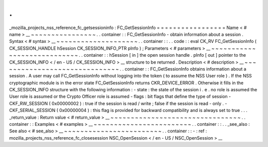 .
.
_mozilla_projects_nss_reference_fc_getsessioninfo
:
FC_GetSessionInfo
=
=
=
=
=
=
=
=
=
=
=
=
=
=
=
=
=
Name
<
#
name
>
__
~
~
~
~
~
~
~
~
~
~
~
~
~
~
~
~
.
.
container
:
:
FC_GetSessionInfo
-
obtain
information
about
a
session
.
Syntax
<
#
syntax
>
__
~
~
~
~
~
~
~
~
~
~
~
~
~
~
~
~
~
~
~
~
.
.
container
:
:
.
.
code
:
:
eval
CK_RV
FC_GetSessionInfo
(
CK_SESSION_HANDLE
hSession
CK_SESSION_INFO_PTR
pInfo
)
;
Parameters
<
#
parameters
>
__
~
~
~
~
~
~
~
~
~
~
~
~
~
~
~
~
~
~
~
~
~
~
~
~
~
~
~
~
.
.
container
:
:
hSession
[
in
]
the
open
session
handle
.
pInfo
[
out
]
pointer
to
the
CK_SESSION_INFO
<
/
en
-
US
/
CK_SESSION_INFO
>
__
structure
to
be
returned
.
Description
<
#
description
>
__
~
~
~
~
~
~
~
~
~
~
~
~
~
~
~
~
~
~
~
~
~
~
~
~
~
~
~
~
~
~
.
.
container
:
:
FC_GetSessionInfo
obtains
information
about
a
session
.
A
user
may
call
FC_GetSessionInfo
without
logging
into
the
token
(
to
assume
the
NSS
User
role
)
.
If
the
NSS
cryptographic
module
is
in
the
error
state
FC_GetSessionInfo
returns
CKR_DEVICE_ERROR
.
Otherwise
it
fills
in
the
CK_SESSION_INFO
structure
with
the
following
information
:
-
state
:
the
state
of
the
session
i
.
e
.
no
role
is
assumed
the
User
role
is
assumed
or
the
Crypto
Officer
role
is
assumed
-
flags
:
bit
flags
that
define
the
type
of
session
-
CKF_RW_SESSION
(
0x00000002
)
:
true
if
the
session
is
read
/
write
;
false
if
the
session
is
read
-
only
.
-
CKF_SERIAL_SESSION
(
0x00000004
)
:
this
flag
is
provided
for
backward
compatibility
and
is
always
set
to
true
.
.
.
_return_value
:
Return
value
<
#
return_value
>
__
~
~
~
~
~
~
~
~
~
~
~
~
~
~
~
~
~
~
~
~
~
~
~
~
~
~
~
~
~
~
~
~
.
.
container
:
:
Examples
<
#
examples
>
__
~
~
~
~
~
~
~
~
~
~
~
~
~
~
~
~
~
~
~
~
~
~
~
~
.
.
container
:
:
.
.
_see_also
:
See
also
<
#
see_also
>
__
~
~
~
~
~
~
~
~
~
~
~
~
~
~
~
~
~
~
~
~
~
~
~
~
.
.
container
:
:
-
:
ref
:
mozilla_projects_nss_reference_fc_closesession
NSC_OpenSession
<
/
en
-
US
/
NSC_OpenSession
>
__
